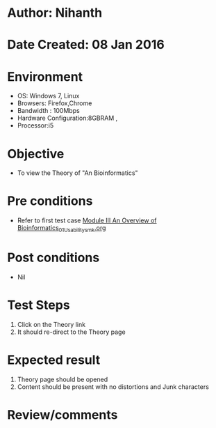 * Author: Nihanth
* Date Created: 08 Jan 2016
* Environment
  - OS: Windows 7, Linux
  - Browsers: Firefox,Chrome
  - Bandwidth : 100Mbps
  - Hardware Configuration:8GBRAM , 
  - Processor:i5

* Objective
  - To view the Theory of "An Bioinformatics"

* Pre conditions
  - Refer to first test case [[https://github.com/Virtual-Labs/protein-engg-iitb/blob/master/test-cases/integration_test-cases/Module III An Overview of Bioinformatics/Module III An Overview of Bioinformatics_01_Usability_smk.org][Module III An Overview of Bioinformatics_01_Usability_smk.org]]

* Post conditions
  - Nil
* Test Steps
  1. Click on the Theory link 
  2. It should re-direct to the Theory page

* Expected result
  1. Theory page should be opened
  2. Content should be present with no distortions and Junk characters

* Review/comments


